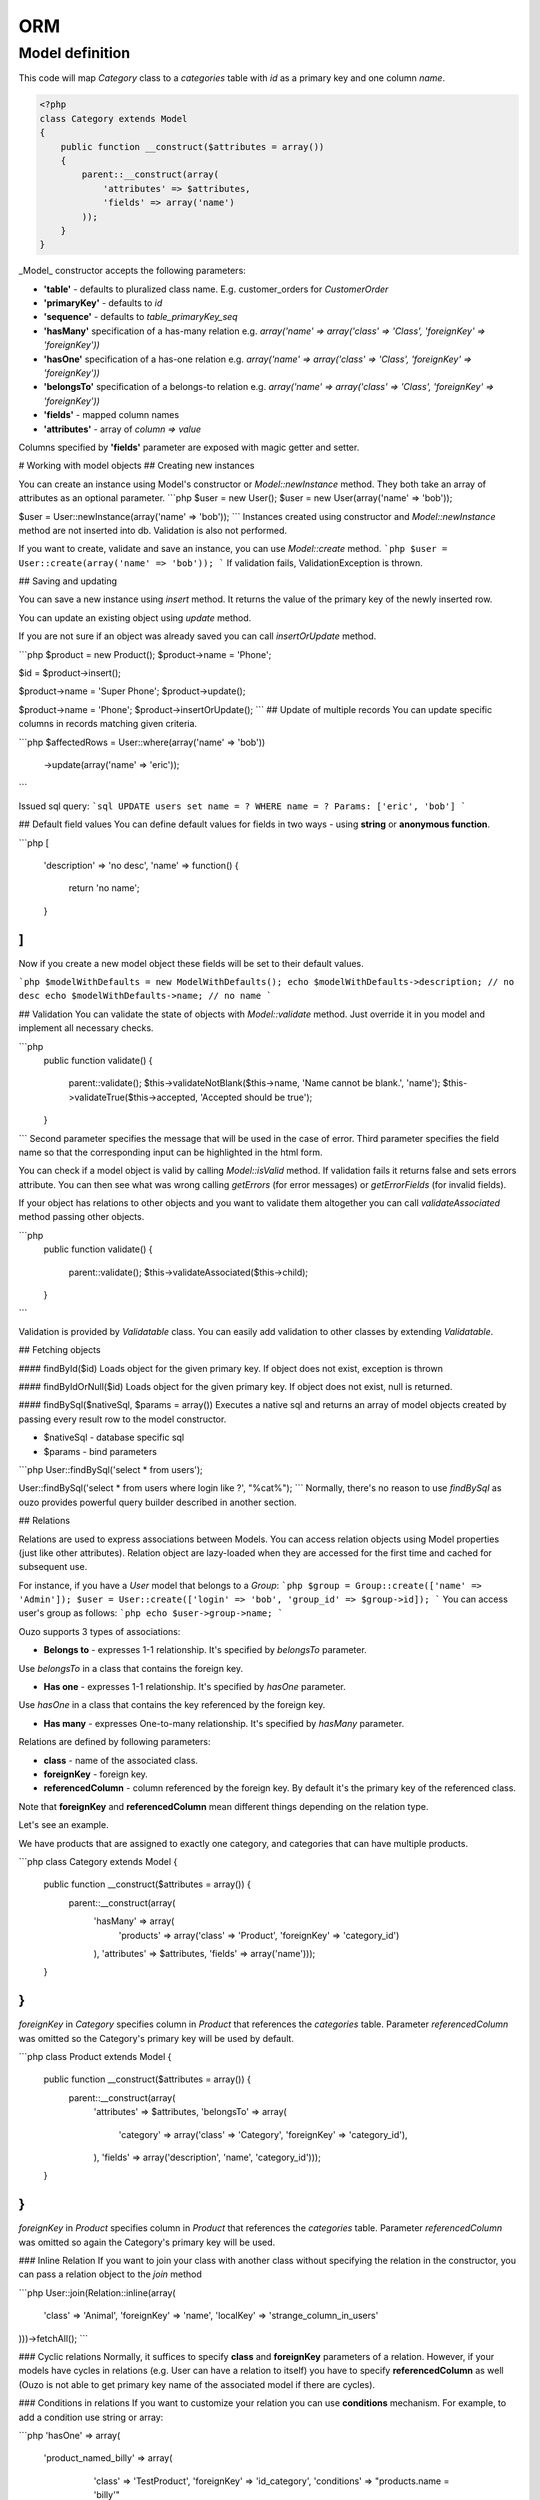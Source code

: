 ORM
===

Model definition
~~~~~~~~~~~~~~~~

This code will map *Category* class to a *categories* table with *id* as a primary key and one column *name*.

.. code-block:: php

    <?php
    class Category extends Model
    {
        public function __construct($attributes = array())
        {
            parent::__construct(array(
                'attributes' => $attributes,
                'fields' => array('name')
            ));
        }
    }
_Model_ constructor accepts the following parameters:

* **'table'** - defaults to pluralized class name. E.g. customer_orders for `CustomerOrder`
* **'primaryKey'** - defaults to `id`
* **'sequence'** - defaults to `table_primaryKey_seq`
* **'hasMany'** specification of a has-many relation e.g. `array('name' => array('class' => 'Class', 'foreignKey' => 'foreignKey'))`
* **'hasOne'** specification of a has-one relation e.g. `array('name' => array('class' => 'Class', 'foreignKey' => 'foreignKey'))`
* **'belongsTo'** specification of a belongs-to relation e.g. `array('name' => array('class' => 'Class', 'foreignKey' => 'foreignKey'))`
* **'fields'** - mapped column names
* **'attributes'** -  array of `column => value`

Columns specified by **'fields'** parameter are exposed with magic getter and setter.


# Working with model objects
## Creating new instances

You can create an instance using Model's constructor or `Model::newInstance` method. They both take an array of attributes as an optional parameter.
```php
$user = new User();
$user = new User(array('name' => 'bob'));

$user = User::newInstance(array('name' => 'bob'));
```
Instances created using constructor and `Model::newInstance` method are not inserted into db. Validation is also not performed.

If you want to create, validate and save an instance, you can use `Model::create` method.
```php
$user = User::create(array('name' => 'bob'));
```
If validation fails, ValidationException is thrown.

## Saving and updating

You can save a new instance using `insert` method. It returns the value of the primary key of the newly inserted row.

You can update an existing object using `update` method. 

If you are not sure if an object was already saved you can call `insertOrUpdate` method.

```php
$product = new Product();
$product->name = 'Phone';

$id = $product->insert();

$product->name = 'Super Phone';
$product->update();

$product->name = 'Phone';
$product->insertOrUpdate();
```
## Update of multiple records
You can update specific columns in records matching given criteria.

```php
$affectedRows = User::where(array('name' => 'bob'))
                     ->update(array('name' => 'eric'));
```

Issued sql query:
```sql
UPDATE users set name = ? WHERE name = ? Params: ['eric', 'bob']
```

## Default field values
You can define default values for fields in two ways - using **string** or **anonymous function**.

```php
[
    'description' => 'no desc',
    'name' => function() {
        return 'no name';
    }
]
```

Now if you create a new model object these fields will be set to their default values.

```php
$modelWithDefaults = new ModelWithDefaults();
echo $modelWithDefaults->description; // no desc
echo $modelWithDefaults->name; // no name
```

## Validation
You can validate the state of objects with `Model::validate` method.
Just override it in you model and implement all necessary checks.

```php
    public function validate()
    {
        parent::validate();
        $this->validateNotBlank($this->name, 'Name cannot be blank.', 'name');
        $this->validateTrue($this->accepted, 'Accepted should be true');
    }
```
Second parameter specifies the message that will be used in the case of error.
Third parameter specifies the field name so that the corresponding input can be highlighted in the html form.

You can check if a model object is valid by calling `Model::isValid` method.
If validation fails it returns false and sets errors attribute.
You can then see what was wrong calling `getErrors` (for error messages) or `getErrorFields` (for invalid fields).

If your object has relations to other objects and you want to validate them altogether you can call 
`validateAssociated` method passing other objects.

```php
    public function validate()
    {
        parent::validate();
        $this->validateAssociated($this->child);
    }
```

Validation is provided by `Validatable` class. You can easily add validation to other classes by extending `Validatable`. 

## Fetching objects

#### findById($id)
Loads object for the given primary key. If object does not exist, exception is thrown

#### findByIdOrNull($id)
Loads object for the given primary key. If object does not exist, null is returned.

#### findBySql($nativeSql, $params = array())
Executes a native sql and returns an array of model objects created by passing every result row to the model constructor.

* $nativeSql - database specific sql
* $params - bind parameters

```php
User::findBySql('select * from users');

User::findBySql('select * from users where login like ?', "%cat%");
```
Normally, there's no reason to use `findBySql` as ouzo provides powerful query builder described in another section.

## Relations

Relations are used to express associations between Models.
You can access relation objects using Model properties (just like other attributes).
Relation object are lazy-loaded when they are accessed for the first time and cached for subsequent use.

For instance, if you have a `User` model that belongs to a `Group`:
```php
$group = Group::create(['name' => 'Admin']);
$user = User::create(['login' => 'bob', 'group_id' => $group->id]);
```
You can access user's group as follows:
```php
echo $user->group->name;
```


Ouzo supports 3 types of associations:

* **Belongs to** - expresses 1-1 relationship. It's specified by `belongsTo` parameter.
Use `belongsTo` in a class that contains the foreign key.

* **Has one** - expresses 1-1 relationship. It's specified by `hasOne` parameter.
Use `hasOne` in a class that contains the key referenced by the foreign key.

* **Has many** - expresses One-to-many relationship. It's specified by `hasMany` parameter.

Relations are defined by following parameters:

* **class** - name of the associated class.
* **foreignKey** - foreign key.
* **referencedColumn** - column referenced by the foreign key. By default it's the primary key of the referenced class.

Note that **foreignKey** and **referencedColumn** mean different things depending on the relation type.


Let's see an example.

We have products that are assigned to exactly one category, and categories that can have multiple products.

```php
class Category extends Model {
    public function __construct($attributes = array()) {
        parent::__construct(array(
            'hasMany' => array(
                 'products' => array('class' => 'Product', 'foreignKey' => 'category_id')
            ),
            'attributes' => $attributes,
            'fields' => array('name')));
    }
}
```
`foreignKey` in `Category` specifies column in `Product` that references the `categories` table.
Parameter `referencedColumn` was omitted so the Category's primary key will be used by default.

```php
class Product extends Model {
    public function __construct($attributes = array()) {
        parent::__construct(array(
            'attributes' => $attributes,
            'belongsTo' => array(
                'category' => array('class' => 'Category', 'foreignKey' => 'category_id'),
            ),
            'fields' => array('description', 'name', 'category_id')));
    }
}
```
`foreignKey` in `Product` specifies column in `Product` that references the `categories` table.
Parameter `referencedColumn` was omitted so again the Category's primary key will be used.


### Inline Relation
If you want to join your class with another class without specifying the relation in the constructor, you can pass a relation object to the `join` method

```php
User::join(Relation::inline(array(
  'class' => 'Animal', 
  'foreignKey' => 'name', 
  'localKey' => 'strange_column_in_users'
)))->fetchAll();
```

### Cyclic relations
Normally, it suffices to specify **class** and **foreignKey** parameters of a relation.
However, if your models have cycles in relations (e.g. User can have a relation to itself) you have to specify **referencedColumn** as well (Ouzo is not able to get primary key name of the associated model if there are cycles).

### Conditions in relations
If you want to customize your relation you can use **conditions** mechanism. For example, to add a condition use string or array:

```php
'hasOne' => array(
    'product_named_billy' => array(
		'class' => 'Test\Product',
		'foreignKey' => 'id_category',
		'conditions' => "products.name = 'billy'"
	)
)
```

however you can use closure to:

```php
'products_ending_with_b_or_y' => array(
	'class' => 'Test\Product',
	'foreignKey' => 'id_category',
	'conditions' => function () {
		return new WhereClause("products.name LIKE ? OR products.name LIKE ?", array('%b', '%y'));
	}
),
```

# Query builder
It's a fluent interface that allows you to programmatically build queries.

Fully-fledged example:

```php
$orders = Order::alias('o')
            ->join('product->category', ['p', 'ct'])
            ->innerJoin('customer', 'c')
            ->where([
                'o.tax'  => array(7, 22)
                'p.name' => 'Reno',
                'ct.name' => 'cars'])
            ->with('customer->preferences')
            ->offset(10)
            ->limit(12)
            ->order(['ct.name asc', 'p.name desc'])
            ->fetchAll();
```


## Where
### Single parameter
Simplest way to filter records is to use where clause on Model class e.g.
```php
User::where(array('login' => 'ouzo'))->fetch();
```
In the above example we are searching for a user, who has login set to ouzo. You can check the log files (or use Stats class in debug mode) to verify that the database query is correct:
```sql
SELECT users.* FROM users WHERE login = ? Params: ["ouzo"]
```
Alternative syntax:
```php
User::where('login = ?', 'ouzo')->fetch();
```
### Multiple parameters
You can specify more than one parameter e.g.
```php
User::where(array('login' => 'ouzo', 'password' => 'abc'))->fetch();
```
Which leads to:
```sql
SELECT users.* FROM users WHERE (login = ? AND password = ?) Params: ["ouzo", "abc"]
```
Alternative syntax:
```php
User::where('login = ? AND password = ?', array('ouzo', 'abc'))->fetch();
```

### Restrictions
You can specify restriction mechanism to build where conditions. Usage:

```php
Product::where(array('name' => Restrictions::like('te%')))->fetch()
```

Supported restrictions:

* **between**

`['count' => Restrictions::between(1, 3)]` produces
```sql
SELECT * FROM table WHERE (count >= ? AND count <= ?) Params: [1, 3]
```

* **equalTo**

`['name' => Restrictions::equalTo('some name')]` produces
```sql
SELECT * FROM table WHERE name = ? Params: ["some name"]
```

* **notEqualTo**

`['name' => Restrictions::notEqualTo('some name')]` produces
```sql
SELECT * FROM table WHERE name <> ? Params: ["some name"]
```

* **greaterOrEqualTo**

`['count' => Restrictions::greaterOrEqualTo(3)]` produces
```sql
SELECT * FROM table WHERE count >= ? Params: [3]
```

* **greaterThan**

`['count' => Restrictions::greaterThan(3)]` produces
```sql
SELECT * FROM table WHERE count > ? Params: [3]
```

* **lessOrEqualTo**

`['count' => Restrictions::lessOrEqualTo(3)]` produces
```sql
SELECT * FROM table WHERE count <= ? Params: [3]
```

* **lessThan**

`['count' => Restrictions::lessThan(3)]` produces
```sql
SELECT * FROM table WHERE count < ? Params: [3]
```

* **like**

`['name' => Restrictions::like("some%")]` produces
```sql
SELECT * FROM table WHERE name LIKE ? Params: ["some%"]
```

### Parameters chaining
Where clauses can be chained e.g.
```php
User::where(array('login' => 'ouzo'))
    ->where(array('password' => 'abc'))
    ->fetch();
```
SQL query will be exactly the same as in the previous example.
### Multiple values
If you want to search for any of values equal to given parameter:
```php
User::where(array('login' => array('ouzo', 'admin')))->fetch();
```
It results in:
```sql
SELECT users.* FROM users WHERE login IN (?, ?) Params: ["ouzo", "admin"]
```
It is not possible to use alternative syntax for this type of query.

Please, remember that if you want to retrieve more than one record you need to use fetchAll instead of fetch:
```php
User::where(array('login' => array('ouzo', 'admin')))->fetchAll();
```
### Retrieve all records
All records of given type can be fetched by using empty where clause:
```php
User::where()->fetchAll();
```
Or shortened equivalent:
```php
User:all();
```
## Join

Types:

* `Model::join` or `Model::leftJoin` - left join,
* `Model::innerJoin` - inner join,
* `Model::rightJoin` - right join.

### Relation definition
As a first step relations have to be defined inside a Model class. Let's say there is User, which has one Product. User definition needs `hasOne` relation:
```php
class User extends Model {
    function __construct($attributes = array()) {
        parent::__construct(array(
            'attributes' => $attributes,
            'hasOne' => array('product' => array(
                                      'class' => 'Product', 
                                      'foreignKey' => 'user_id')),
            'fields' => array('login', 'password')));
    }
}
```
The relation name is `product`, it uses `Product` class and is mapped by user_id column in the database.
### Single join
Now `join` can be used to retrieve User together with Product:
```php
User::join('product')->fetch();
```
Query:
```sql
SELECT users.*, products.* FROM users 
LEFT JOIN products ON products.user_id = users.id
```
Product can be referred from User object:
```php
$user = User::join('product')->fetch();
echo $user->product->name;
```

Join can be combined with other parts of query builder (where, limit, offset, order etc.) e.g.
```php
User::join('product')->where(array('products.name' => 'app'))->fetch();
```
Query:
```sql
SELECT users.*, products.* FROM users 
LEFT JOIN products ON products.user_id = users.id 
WHERE products.name = ? Params: ["app"]
```
### Multiple joins / join chaining

You can chain join clauses:

```php
User::join('product')
   ->join('group')->fetchAll();
```

### Nested joins
You can join models through other models with nested joins.

Let's assume that you have Order that has Product and Product has Category:
```php
$order = Order::join('product->category')->fetch();
```

```sql
SELECT orders.*, products.*, categories.* 
FROM orders 
LEFT JOIN products ON products.id = orders.product_id 
LEFT JOIN categories ON categories.id = products.category_id
```

Returned order will contain fetched product and that product will contain category.
The following code will echo category's name without querying db:
```php
echo $order->product->category->name;
```

### Aliasing

Normally if you want to reference a table in the query builder you have to use the table name.
When you join multiple Models it may be cumbersome. That is when aliases come in handy.

```php
$product = Product::alias('p')
            ->join('category', 'c')
            ->where(['p.name' => 'a', 'c.name' => 'phones'])
            ->fetch();
```

```sql
SELECT p.*, c.* 
FROM products AS p 
LEFT JOIN categories AS c ON c.id = p.category_id 
WHERE p.name = 'a' and c.name = 'phones'
```

If you want to alias tables in nested join you can pass array of aliases as a second parameter of `join` method.
```php
$orders = Order::alias('o')
            ->join('product->category', array('p', 'c'))
            ->where([
                'o.tax'  => 7
                'p.name' => 'Reno',
                'c.name' => 'cars'])
            ->fetchAll();
```

## With
`ModelQueryBuilder::with` method instructs ouzo to fetch results with their relations.

The following code will return products with their categories.
```php
$products = Product::where()->with('category')->fetchAll();
```
Ouzo will query db for products, then load all corresponding categories with one query.

```sql
SELECT products.* FROM products
SELECT categories.* FROM categories WHERE id IN (?, ?, ..,) Params: [product1.category_id, product2.category_id, ..., productN.category_id]
```
You can chain `with` methods.
You can also use `with` to fetch nested relations.

```php
$orders = Order::where()
   ->with('product->category')
   ->fetchAll();
```
Ouzo will first load all matching orders, then their products, and then products' categories:
```sql
SELECT orders.* FROM orders
SELECT products.* FROM products WHERE id IN (?, ?, ...)
SELECT categories.* FROM categories WHERE id IN (?, ?, ...)
```

For `hasOne` and `belongsTo` relations you can use `join` instead.
However, joins with `hasMany` relations will not fetch associated objects so `with` is the only way of fetching them eagerly.


## Count
### Count all records
Counting all records of given type:
```php
User::count()
```
As a result integer with size is returned. Query:
```sql
SELECT count(*) FROM users
```
### Count with where
Count method accepts same arguments as where e.g.
```php
User::count(array('login' => 'ouzo'));
```
Query:
```sql
SELECT count(*) FROM users WHERE login = ? Params: ["ouzo"]
```
## Limit
In order to limit number of records to retrieve use `limit` method with integer argument:
```php
User::where()->limit(10)->fetch();
```
It returns first 10 records:
```sql
SELECT users.* FROM users LIMIT ? Params: [10]
```
## Offset
Usually used with `limit` method, it sets offset (integer) from which records will be retrieved:
```php
User::where()->offset(5)->fetch();
```
 Query:
```sql
SELECT users.* FROM users OFFSET ? Params: [5]
```
Combined with `limit`:
```php
User::where()->limit(10)->offset(5)->fetch();
```
Query:
```sql
SELECT users.* FROM users LIMIT ? OFFSET ? Params: [10, 5]
```
## Order
### Order by one column
To sort the result:
```php
User::where()->order('login')->fetch();
```
Query:
```sql
SELECT users.* FROM users ORDER BY login
```
### Order by multiple columns
If array is given as an argument the method sorts by multiple columns:
```php
User::where()->order(array('login', 'id'))->fetch();
```
Query:
```sql
SELECT users.* FROM users ORDER BY login, id
```
### Sort direction
Ascending or descending:
```php
User::where()->order(array('login asc', 'id desc'))->fetch();
```
Query:
```sql
SELECT users.* FROM users ORDER BY login asc, id desc
```

#Transactions

You can control transactions manually:
```php
Db::getInstance()->beginTransaction();
try {
    Db::getInstance()->commitTransaction();
    //do something
} catch (Exception $e) {
    Db::getInstance()->rollbackTransaction();
}
```

You can run a callable object in a transaction:
```php
$result = Db::getInstance()->runInTransaction(function() {
   //do something
   return $result;
});
```

You can also proxy an object so that all methods become transactional:

```php
$user = new User(['name' => 'bob']);
$transactionalUser = Db::transactional($user);

$transactionalUser->save(); //runs in a transaction
```